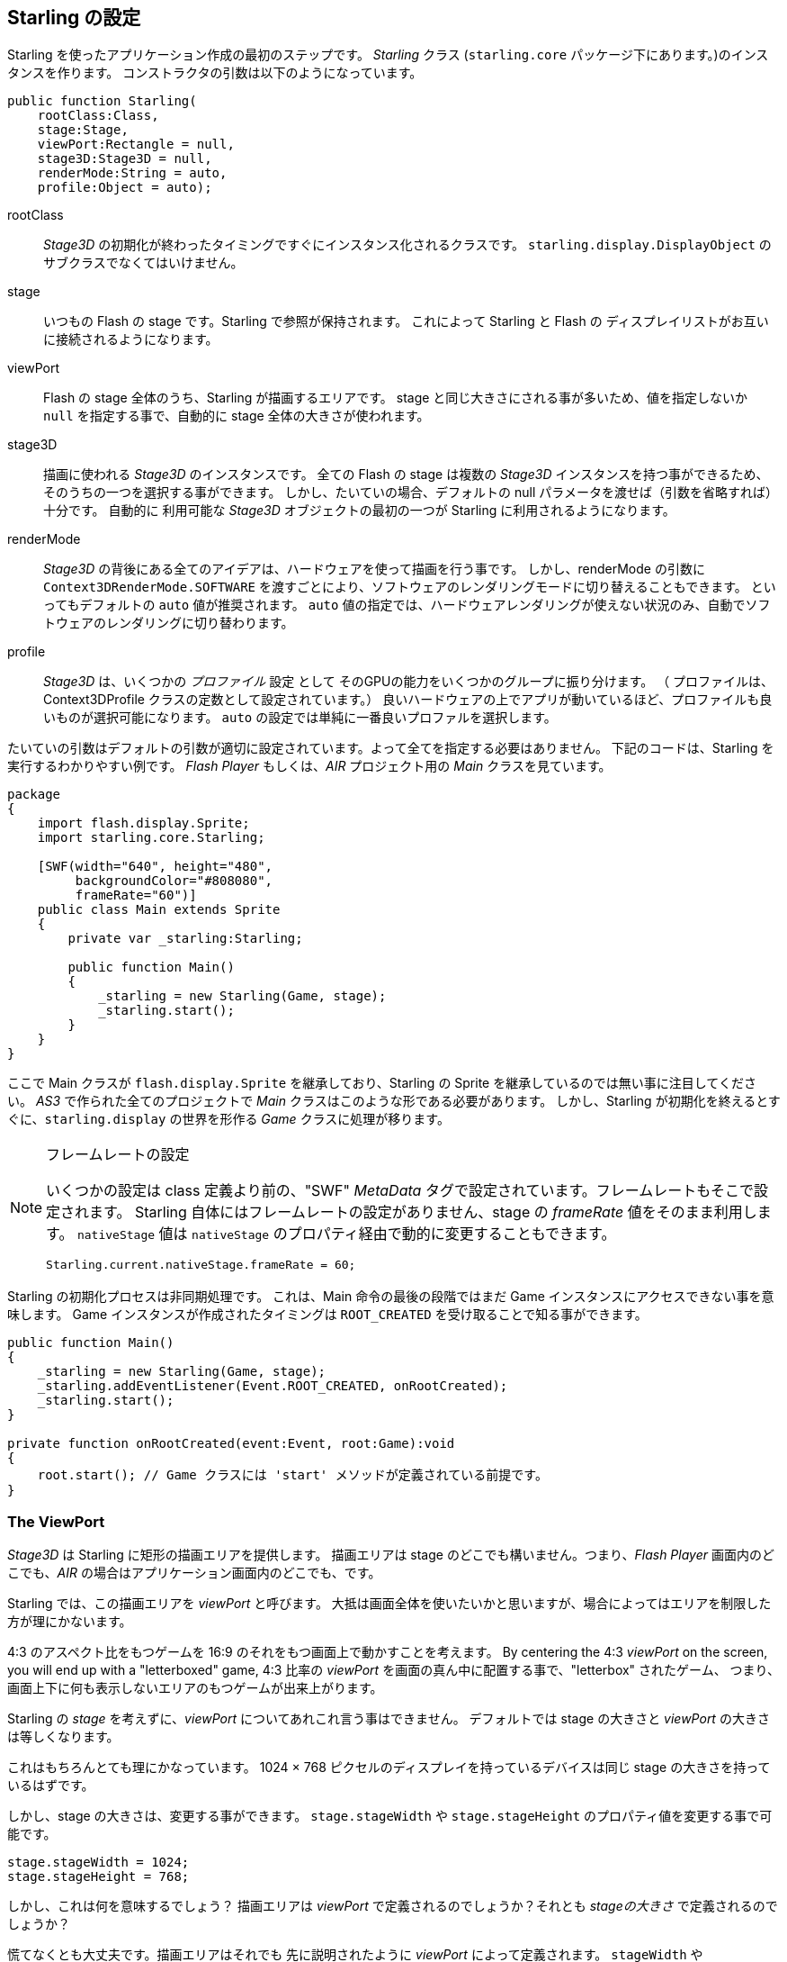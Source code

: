 == Starling の設定

Starling を使ったアプリケーション作成の最初のステップです。
_Starling_ クラス (`starling.core` パッケージ下にあります。)のインスタンスを作ります。
コンストラクタの引数は以下のようになっています。

[source, as3]
----
public function Starling(
    rootClass:Class,
    stage:Stage,
    viewPort:Rectangle = null,
    stage3D:Stage3D = null,
    renderMode:String = auto,
    profile:Object = auto);
----

rootClass:: _Stage3D_ の初期化が終わったタイミングですぐにインスタンス化されるクラスです。
`starling.display.DisplayObject` のサブクラスでなくてはいけません。

stage:: いつもの Flash の stage です。Starling で参照が保持されます。
これによって Starling と Flash の ディスプレイリストがお互いに接続されるようになります。

viewPort:: Flash の stage 全体のうち、Starling が描画するエリアです。
stage と同じ大きさにされる事が多いため、値を指定しないか `null` を指定する事で、自動的に stage 全体の大きさが使われます。

stage3D:: 描画に使われる _Stage3D_ のインスタンスです。
全ての Flash の stage は複数の _Stage3D_ インスタンスを持つ事ができるため、そのうちの一つを選択する事ができます。
しかし、たいていの場合、デフォルトの null パラメータを渡せば（引数を省略すれば）十分です。
自動的に 利用可能な _Stage3D_ オブジェクトの最初の一つが Starling に利用されるようになります。

//原文：renderMode:: The whole idea behind _Stage3D_ is to provide hardware-accelerated rendering.
renderMode:: _Stage3D_ の背後にある全てのアイデアは、ハードウェアを使って描画を行う事です。
//原文：However, there is also a software fallback mode; it may be forced by passing `Context3DRenderMode.SOFTWARE`.
しかし、renderMode の引数に `Context3DRenderMode.SOFTWARE` を渡すごとにより、ソフトウェアのレンダリングモードに切り替えることもできます。
といってもデフォルトの `auto` 値が推奨されます。
`auto` 値の指定では、ハードウェアレンダリングが使えない状況のみ、自動でソフトウェアのレンダリングに切り替わります。

//原文：profile:: _Stage3D_ provides a set of capabilities that are grouped into different _profiles_
profile:: _Stage3D_ は、いくつかの _プロファイル_ 設定 として そのGPUの能力をいくつかのグループに振り分けます。
（ プロファイルは、Context3DProfile クラスの定数として設定されています。）
良いハードウェアの上でアプリが動いているほど、プロファイルも良いものが選択可能になります。
`auto` の設定では単純に一番良いプロファルを選択します。

たいていの引数はデフォルトの引数が適切に設定されています。よって全てを指定する必要はありません。
下記のコードは、Starling を実行するわかりやすい例です。
_Flash Player_ もしくは、_AIR_ プロジェクト用の _Main_ クラスを見ています。

[source, as3]
----
package
{
    import flash.display.Sprite;
    import starling.core.Starling;

    [SWF(width="640", height="480",
         backgroundColor="#808080",
         frameRate="60")]
    public class Main extends Sprite
    {
        private var _starling:Starling;

        public function Main()
        {
            _starling = new Starling(Game, stage);
            _starling.start();
        }
    }
}
----

ここで Main クラスが `flash.display.Sprite` を継承しており、Starling の Sprite を継承しているのでは無い事に注目してください。
_AS3_ で作られた全てのプロジェクトで _Main_ クラスはこのような形である必要があります。
//原文：the logic is moved over to the _Game_ class, which builds our link to the `starling.display` world.
しかし、Starling が初期化を終えるとすぐに、`starling.display` の世界を形作る _Game_ クラスに処理が移ります。

[NOTE]
.フレームレートの設定
====
いくつかの設定は class 定義より前の、"SWF" _MetaData_ タグで設定されています。フレームレートもそこで設定されます。
Starling 自体にはフレームレートの設定がありません、stage の _frameRate_ 値をそのまま利用します。
`nativeStage` 値は `nativeStage` のプロパティ経由で動的に変更することもできます。

[source, as3]
----
Starling.current.nativeStage.frameRate = 60;
----
====

Starling の初期化プロセスは非同期処理です。
これは、Main 命令の最後の段階ではまだ Game インスタンスにアクセスできない事を意味します。
Game インスタンスが作成されたタイミングは `ROOT_CREATED` を受け取ることで知る事ができます。

[source, as3]
----
public function Main()
{
    _starling = new Starling(Game, stage);
    _starling.addEventListener(Event.ROOT_CREATED, onRootCreated);
    _starling.start();
}

private function onRootCreated(event:Event, root:Game):void
{
    root.start(); // Game クラスには 'start' メソッドが定義されている前提です。
}
----

=== The ViewPort

_Stage3D_ は Starling に矩形の描画エリアを提供します。
描画エリアは stage のどこでも構いません。つまり、_Flash Player_ 画面内のどこでも、_AIR_ の場合はアプリケーション画面内のどこでも、です。

Starling では、この描画エリアを _viewPort_ と呼びます。
大抵は画面全体を使いたいかと思いますが、場合によってはエリアを制限した方が理にかないます。

4:3 のアスペクト比をもつゲームを 16:9 のそれをもつ画面上で動かすことを考えます。
By centering the 4:3 _viewPort_ on the screen, you will end up with a "letterboxed" game,
4:3 比率の _viewPort_ を画面の真ん中に配置する事で、"letterbox" されたゲーム、
つまり、画面上下に何も表示しないエリアのもつゲームが出来上がります。

// TODO: add image

//原文：You can't talk about the _viewPort_ without looking at Starling's _stage_, as well.
Starling の _stage_ を考えずに、_viewPort_ についてあれこれ言う事はできません。
デフォルトでは stage の大きさと _viewPort_ の大きさは等しくなります。

これはもちろんとても理にかなっています。
1024 × 768 ピクセルのディスプレイを持っているデバイスは同じ stage の大きさを持っているはずです。

しかし、stage の大きさは、変更する事ができます。
`stage.stageWidth` や `stage.stageHeight` のプロパティ値を変更する事で可能です。

[source, as3]
----
stage.stageWidth = 1024;
stage.stageHeight = 768;
----

しかし、これは何を意味するでしょう？
描画エリアは _viewPort_ で定義されるのでしょうか？それとも _stageの大きさ_ で定義されるのでしょうか？

慌てなくとも大丈夫です。描画エリアはそれでも 先に説明されたように _viewPort_ によって定義されます。
`stageWidth` や `stageHeight` を変更しても描画エリアは全く変化しません。
//原文：the stage is always stretched across the complete _viewPort_.
_viewPort_ の値によってのみ、 stage は大きさを変えます。
//原文：What you are changing, though, is the size of the stage's _coordinate system_.
では、何を変更していたのでしょうか。それは stage の _coordinate システム_ のサイズです。

//原文：That means that with a stage width of `1024`, an object with an x-coordinate of `1000` will be close to the right edge of the stage; no matter if the viewPort is `512`, `1024`, or `2048` pixels wide.
つまり、stage の横幅が `1024` である時、x座標が `1000` であるあるオブジェクトはほぼ右端に表示されます。viewPort の値が `512` `1024` `2048` などどんなピクセル数であろうと関係ありません。

これは _HiDPI_ スクリーンに対して開発をしている時に特に役に立ちます。
例えば、_iPad_ にはノーマル解像度のものとレティナ解像度のものがありますが、後者は縦横のピクセル幅が倍で、トータル4倍のピクセル数を持っています。
そのようなスクリーン上でのユーザーインターフェースは、小さくは表示されずに、よりきめ細かく表示されるべきです。

//原文：By differentiating between the _viewPort_ and the _stage size_, this is easily reproduced in Starling.
_viewPort_ と _stage サイズ_ の違いを理解する事で、この解像度の違いは 簡単に Starling 上で再現する事ができます。
//原文：On both device types, the stage size will be 1024×768; the viewPort, on the other hand, will reflect the size of the screen in pixels.
どちらのタイプの端末でも、stage サイズは 1024×768 になります。対して、viewPort 値は実際の端末のピクセル値となります。
//原文：The advantage: you can use the same coordinates for your display objects, regardless of the device on which the application is running.
さらに、この調整は画面上に表示しているオブジェクトに対しても適用する事ができます。どのようなデバイスでアプリケーションが動いているかに関わらず。

[NOTE]
.Points と Pixels
====
この事についてよく理解をしたならば、そのようなレティナデバイス上では、x座標が 1 である表示オブジェクトは、
実際には 2 ピクセルの位置にある事がわかるでしょう。
つまり、計測単位が変わったのです。
もはやピクセルの単位ではなく、ポイントの単位で考えています。
低い解像度のスクリーンでは 1ピクセル ＝ 1ポイント ですが、HiDPI スクリーンでは 2ピクセル ＝ 1ポイントです。
（端末によってはそれ以上となります。）
====

実際の幅をピクセル数で求めるには、単に `viewPort.width` 値を `stage.stageWidth` 値で割ってやれば良いです。
もしくは Starling の contentScaleFactor プロパティ値を参照します。同じ計算をしてくれます。

[source, as3]
----
starling.viewPort.width = 2048;
starling.stage.stageWidth = 1024;
trace(starling.contentScaleFactor); // -> 2.0
----

このコンセプトが実際にどのように役に立つかは <<モバイル開発>> の章で詳しく説明します。
//↑ここのアンカーリンク正しく動いていないが原文からしてそうなので一旦放置

=== Context3D Profiles

The platforms Starling is running on feature a wide variety of graphics processors.
Of course, those GPUs have different capabilities.
The question is: how to differentiate between those capabilities at runtime?

That's what _Context3D profiles_ (also called _render profiles_) are for.

[NOTE]
.What is a Context3D?
====
When using _Stage3D_, you are interacting with a rendering pipeline that features a number of properties and settings.
The _context_ is the object that encapsulate that pipeline.
Creating a texture, uploading shaders, rendering triangles -- that's all done through the context.
====

Actually, Starling makes every effort to hide any profile limitations from you.
To ensure the widest possible reach, it was designed to work even with the lowest available profile.
At the same time, when running in a higher profile, it will automatically make best use of it.

Nevertheless, it might prove useful to know about their basic features.
Here's an overview of each profile, starting with the lowest.

`BASELINE_CONSTRAINED`:: If a device supports Stage3D at all, it must support this profile. It comes with several mean limitations, e.g. it only supports textures with side-lengths that are powers of two, and the length of shaders is very limited. That profile is mainly found on old desktop computers.

`BASELINE`:: The minimum profile to be found on mobile devices. Starling runs well with this profile; the removal of the power-of-two limitation allows for more efficient memory usage, and the length of shader programs is easily sufficient for its needs.

`BASLINE_EXTENDED`:: Raises the maximum texture size from `2048x2048` to `4096x4096` pixels, which is crucial for high-resolution devices.

`STANDARD_CONSTRAINED`, `STANDARD`, `STANDARD_EXTENDED`:: Starling currently doesn't need any of the features coming with these profiles. They provide additional shader commands and other low-level enhancements.

My recommendation: simply let Starling pick the best available profile (`auto`) and let it deal with the implications.

[NOTE]
.Maximum Texture Size
====
There's only one thing you need to take care of yourself: making sure that your textures are not too big.
The maximum texture size is accessible via the property `Texture.maxSize`, but only _after_ Starling has finished initializing.
====

//原文：=== Native Overlay
=== Flash描画の重ね合わせ

Starling のメインコンセプトは Stage3D API を利用して描画を速くする、という事です。
しかし、クラシック （元々のFlashの）ディスプレイリストには Starling では実現できない機能がたくさんあることは否定できません。
よって、両者を合わせて使ってやることは理にかなっています。

`nativeOverlay` プロパティを扱うのが、それを行う簡単な方法です。
//原文：That's a conventional `flash.display.Sprite` that lies directly on top of Starling, taking _viewPort_ and _contentScaleFactor_ into account.
_viewPort_ 値と _contentScaleFactor_ 値を考慮した状態で、Starlingの前面に従来の `flash.display.Sprite` が表示されます。

従来の Flash 描画オブジェクトを使いたい場合、この `nativeOverlay` にそれらを add してください。

しかし、従来の Flash 描画を _Stage3D_ 上に重ねると、いくつかの（モバイルの）端末ではパフォーマンスの低下を招く事には注意してください。
For that reason, always remove all objects from the overlay when you don't need them any longer.
この理由で、逆に必要がない場合は全ての Flash 描画オブジェクトを取り除くようにしましょう。

[NOTE]
====
質問される前に…Starling のディスプレイオブジェクトの背面に従来の Flash 描画オブジェクトを配置する事はできません。
Stage3D の領域はいつでも最背面に存在します。それ以外の状態はありえないのです。
====

=== 不必要な描画処理のスキップ

数フレームの間、アプリケーションの画面が変化なくそのままでいる事は、驚くべきほどよくある事です。
例えば、アプリケーションは静的な画面を見せているのかもしれませんし、ユーザーの入力を待っているのかもしれません。
このような場合に画面描画をなんども行う必要はあるでしょうか？

これが、`skipUnchangedFrames` というプロパティがある理由です。
これが有効とされると、更新処理のない事が認識され、現在の描画がそのまま保たれます。
//原文：On a mobile device, the impact of this feature can't be overestimated.
モバイル端末では、この機能による効果はかなりのものがあります。
バッテリー寿命を伸ばすのにこれ以上シンプルな良い方法はないでしょう！

この機能が効果的ならな、なぜデフォルトで有効にしないのか？という意見がすでに聞こえてきています。
//原文：There must be a catch, right?
これは、最もな意見です。

しかし、この機能は _ビデオテクスチャ_ と _レンダーテクスチャ_ を使った場合うまく機能しないのです。
//原文：Changes in those textures simply won't show up.
それらのテクスチャに変更があった事は判定しづらいのです。
しかし、ワークアラウンドは簡単です。それらのテクスチャを使う間は、`skipUnchangedFrames` を一時的に無効とするか、`stage.setRequiresRedraw()` 命令を実行して、テクスチャに変更があった際は、強制的に描画更新をしてしまえばいいのです。

この機能についてよくわかったのならば、いつもこのプロパティを有効にする事を習慣にしてしまいましょう！
//原文：In the meantime, I hope that I can solve the mentioned problems in a future Starling version.
そのうち、上記の問題を回避できる処理を将来の Starling のバージョンで実装したいと思っています、

//IMPORTANTを翻訳すると表示フォーマットが変わってしまうので、回避方法がわかるまでこのままにする
IMPORTANT: モバイル端末では、知っておかなければいけない制限事項があります。`nativeOverlay` を使った場合など、Flash側 の stage に描画オブジェクトが存在する場合、Starling は 描画処理をスキップできません。これは Stage3D の仕組み上の制限によるものです。

//原文：=== The Statistics Display
=== 使用メモリやFPSの画面表示

アプリケーションの開発をしている際は、できる限り何が内部処理で起こっているかの情報が欲しいかと思います。
それがわかるならば、事前に問題に気付けたり、後々に開発が行き詰まってしまうような事を避けることができます。
statistics（stats）の表示はそのような際に役に立ちます。

[source, as3]
----
_starling.showStats = true;
----

.stats の表示 (デフォルトでは左上に表示されます。).
image::stats-display.png[The statistics display]

これらの数値はそれぞれ何を意味するのでしょうか。

* _framerate_ は説明するまでもないかもしれません。直前の数秒間の間に Starling が行った描画更新の回数です。
* _Standard memory_ はつまり、_AS3_ のオブジェクトがどれだけ存在しているかを示します。_String_ 自体も _Sprite_ も _Bitmap_ も _Function_も、
全てのオブジェクトは幾らかのメモリを消費します。単位は MBytes です。
* _GPU memory_ は、上述のメモリとは別のものです。テクスチャはグラフィックメモリに格納されます。頂点バッファやシェーダープログラムも同様です。
たいていの場合、テクスチャでほとんどのメモリを占めます。
* _draw calls_ 数は、毎フレームにどれだけの "draw" 命令が GPU に送られたかを示します。
一般的には、draw call が少ない方がアプリケーションは高速に動きます。
この数値については、 <<パフォーマンス チューニング>> の項目で詳しく説明します。

stats 表示の背景色が、黒と緑で時々入れ替わる事に気づいたかもしれません。
この些細な変化は `skipUnchangedFrames` 設定がどのように動いているかを示しています。
//原文：whenever the majority of the last couple of frames could be skipped, the box turns green.
フレームスキップの仕組みが過去数フレームでうまく動いている場合は、背景色が緑になります。
//原文：Make sure that it stays green whenever the stage is static;
静的な画面である場合は緑色のままになるはずです。
//if it doesn't, some logic is preventing frame skipping to kick in.
もし緑にならないのであれば、フレームスキップを阻害しているプログラムの箇所があります。

TIP: `showStatsAt` 命令を使う事によって、stats の表示位置を調整することができます。
